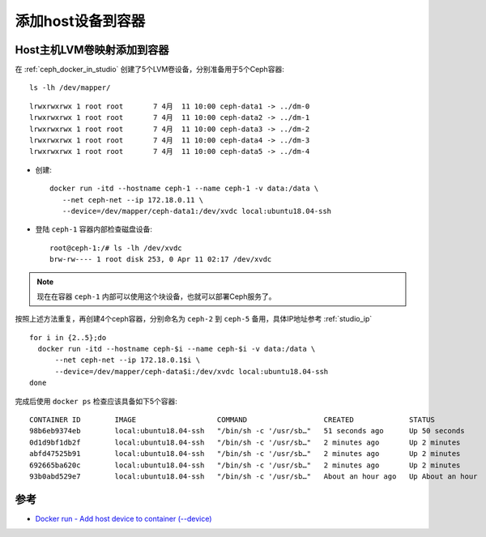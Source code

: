 .. _docker_run_add_host_device:

===========================
添加host设备到容器
===========================

Host主机LVM卷映射添加到容器
=============================

在 :ref:`ceph_docker_in_studio` 创建了5个LVM卷设备，分别准备用于5个Ceph容器::

   ls -lh /dev/mapper/

::

   lrwxrwxrwx 1 root root       7 4月  11 10:00 ceph-data1 -> ../dm-0
   lrwxrwxrwx 1 root root       7 4月  11 10:00 ceph-data2 -> ../dm-1
   lrwxrwxrwx 1 root root       7 4月  11 10:00 ceph-data3 -> ../dm-2
   lrwxrwxrwx 1 root root       7 4月  11 10:00 ceph-data4 -> ../dm-3
   lrwxrwxrwx 1 root root       7 4月  11 10:00 ceph-data5 -> ../dm-4

- 创建::

   docker run -itd --hostname ceph-1 --name ceph-1 -v data:/data \
      --net ceph-net --ip 172.18.0.11 \
      --device=/dev/mapper/ceph-data1:/dev/xvdc local:ubuntu18.04-ssh

- 登陆 ``ceph-1`` 容器内部检查磁盘设备::

   root@ceph-1:/# ls -lh /dev/xvdc
   brw-rw---- 1 root disk 253, 0 Apr 11 02:17 /dev/xvdc

.. note::

   现在在容器 ``ceph-1`` 内部可以使用这个块设备，也就可以部署Ceph服务了。

按照上述方法重复，再创建4个ceph容器，分别命名为 ``ceph-2`` 到 ``ceph-5`` 备用，具体IP地址参考 :ref:`studio_ip` ::

   for i in {2..5};do
     docker run -itd --hostname ceph-$i --name ceph-$i -v data:/data \
         --net ceph-net --ip 172.18.0.1$i \
         --device=/dev/mapper/ceph-data$i:/dev/xvdc local:ubuntu18.04-ssh
   done

完成后使用 ``docker ps`` 检查应该具备如下5个容器::

   CONTAINER ID        IMAGE                   COMMAND                  CREATED             STATUS              PORTS               NAMES
   98b6eb9374eb        local:ubuntu18.04-ssh   "/bin/sh -c '/usr/sb…"   51 seconds ago      Up 50 seconds       1122/tcp            ceph-5
   0d1d9bf1db2f        local:ubuntu18.04-ssh   "/bin/sh -c '/usr/sb…"   2 minutes ago       Up 2 minutes        1122/tcp            ceph-4
   abfd47525b91        local:ubuntu18.04-ssh   "/bin/sh -c '/usr/sb…"   2 minutes ago       Up 2 minutes        1122/tcp            ceph-3
   692665ba620c        local:ubuntu18.04-ssh   "/bin/sh -c '/usr/sb…"   2 minutes ago       Up 2 minutes        1122/tcp            ceph-2
   93b0abd529e7        local:ubuntu18.04-ssh   "/bin/sh -c '/usr/sb…"   About an hour ago   Up About an hour    1122/tcp            ceph-1

参考
========

- `Docker run - Add host device to container (--device) <https://docs.docker.com/engine/reference/commandline/run/#add-host-device-to-container---device>`_
